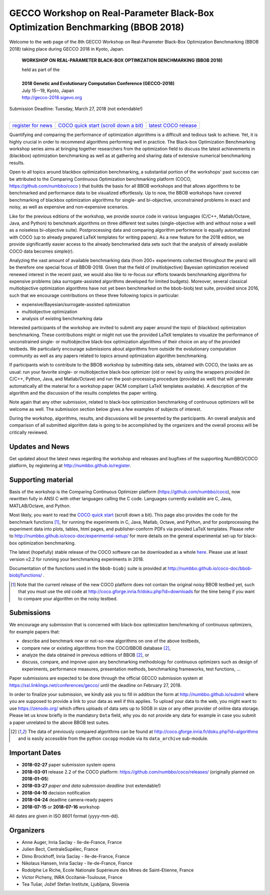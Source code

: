 .. _bbob2018page:

GECCO Workshop on Real-Parameter Black-Box Optimization Benchmarking (BBOB 2018)
================================================================================


Welcome to the web page of the 8th GECCO Workshop on Real-Parameter Black-Box Optimization Benchmarking (BBOB 2018)
taking place during GECCO 2018 in Kyoto, Japan.

    **WORKSHOP ON REAL-PARAMETER BLACK-BOX OPTIMIZATION BENCHMARKING (BBOB 2018)**

    | held as part of the
    |
    | **2018 Genetic and Evolutionary Computation Conference (GECCO-2018)**
    | July 15--19, Kyoto, Japan
    | http://gecco-2018.sigevo.org


| Submission Deadline: Tuesday, March 27, 2018 (not extendable!)
|


=======================================================  ========================================================================  =======================================================================================
`register for news <http://numbbo.github.io/register>`_  `COCO quick start (scroll down a bit) <https://github.com/numbbo/coco>`_  `latest COCO release <https://github.com/numbbo/coco/releases/>`_
=======================================================  ========================================================================  =======================================================================================


Quantifying and comparing the performance of optimization algorithms
is a difficult and tedious task to achieve. Yet, it is highly
crucial in order to recommend algorithms performing well in practice.
The Black-box Optimization Benchmarking workshop series aims at bringing
together researchers from the optimization field to discuss the latest
achievements in (blackbox) optimization benchmarking as well as at
gathering and sharing data of extensive numerical benchmarking results.

Open to all topics around blackbox optimization benchmarking, 
a substantial portion of the workshops' past success can be attributed
to the Comparing Continuous Optimization benchmarking platform
(COCO, https://github.com/numbbo/coco ) that
builds the basis for all BBOB workshops and that allows 
algorithms to be benchmarked and performance data to be visualized
effortlessly.
Up to now, the BBOB workshops have covered
benchmarking of blackbox optimization algorithms for single- and bi-objective,
unconstrained problems in exact and noisy, as well as expensive and
non-expensive scenarios. 

Like for the previous editions of the workshop, we provide source code in
various languages (C/C++, Matlab/Octave, Java, and Python) to benchmark
algorithms on three different test suites (single-objective with and without
noise a well as a noiseless bi-objective suite). Postprocessing data and comparing
algorithm performance is equally automatized with COCO (up to
already prepared LaTeX templates for writing papers). As a new feature
for the 2018 edition, we provide significantly easier access to the already 
benchmarked data sets such that the analysis of already available COCO data
becomes simple(r).

Analyzing the vast amount of available benchmarking data (from 200+ experiments
collected throughout the years) will be therefore one special focus of BBOB-2018.
Given that the field of (multiobjective) Bayesian optimization received 
renewed interest in the recent past, we would also like to re-focus our
efforts towards benchmarking algorithms for expensive problems (aka
surrogate-assisted algorithms developed for limited budgets). Moreover,
several classical multiobjective optimization algorithms have not yet been
benchmarked on the bbob-biobj test suite, provided since 2016, such that
we encourage contributions on these three following topics in particular:

* expensive/Bayesian/surrogate-assisted optimization
* multiobjective optimization
* analysis of existing benchmarking data

Interested participants of the workshop are invited to submit any paper
around the topic of (blackbox) optimization benchmarking. These contributions
might or might not use the provided
LaTeX templates to visualize the performance of unconstrained single- or
multiobjective black-box optimization algorithms of their choice on any of
the provided testbeds. We particularly encourage submissions about
algorithms from outside the evolutionary computation community as well as
any papers related to topics around optimization algorithm benchmarking.

If participants wish to contribute to the BBOB workshop by submitting
data sets, obtained with COCO, the tasks are as usual: run your favorite
single- or multiobjective black-box optimizer (old or new) by using the wrappers
provided (in C/C++, Python, Java, and Matlab/Octave) and run the
post-processing procedure (provided as well) that
will generate automatically all the material for a workshop paper
(ACM compliant LaTeX templates available). A description of the algorithm and the
discussion of the results completes the paper writing.

Note again that any other submission, related to black-box
optimization benchmarking of continuous optimizers will be welcome
as well. The submission section below gives a few examples of 
subjects of interest.

During the workshop, algorithms, results, and discussions will be presented by
the participants. An overall analysis and comparison of all submitted
algorithm data is going to be accomplished by the organizers and the overall 
process will be critically reviewed.

.. A plenary discussion on future improvements will,
   among others, address the question, of how the testbeds should evolve.


Updates and News
----------------
Get updated about the latest news regarding the workshop and
releases and bugfixes of the supporting NumBBO/COCO platform, by
registering at http://numbbo.github.io/register.


Supporting material
-------------------
Basis of the workshop is the Comparing Continuous Optimizer platform
(https://github.com/numbbo/coco), now rewritten fully in ANSI C with
other languages calling the C code. Languages currently available are
C, Java, MATLAB/Octave, and Python.

Most likely, you want to read the `COCO quick start <https://github.com/numbbo/coco>`_
(scroll down a bit). This page also provides the code for the benchmark functions [1]_, for running the
experiments in C, Java, Matlab, Octave, and Python, and for postprocessing the experiment data
into plots, tables, html pages, and publisher-conform PDFs via provided LaTeX templates.
Please refer to http://numbbo.github.io/coco-doc/experimental-setup/
for more details on the general experimental set-up for black-box optimization benchmarking.

The latest (hopefully) stable release of the COCO software can be downloaded as a whole
`here <https://github.com/numbbo/coco/releases/>`_. Please use at least version v2.2 for
running your benchmarking experiments in 2018.

Documentation of the functions used in the ``bbob-biobj`` suite
is provided at http://numbbo.github.io/coco-doc/bbob-biobj/functions/ .

.. [1] Note that the current release of the new COCO platform does not contain the 
   original noisy BBOB testbed yet, such that you must use the old code at 
   http://coco.gforge.inria.fr/doku.php?id=downloads for the time
   being if you want to compare your algorithm on the noisy testbed.



Submissions
-----------
We encourage any submission that is concerned with black-box optimization 
benchmarking of continuous optimizers, for example papers that:

* describe and benchmark new or not-so-new algorithms on one of the
  above testbeds,
* compare new or existing algorithms from the COCO/BBOB database [2]_, 
* analyze the data obtained in previous editions of BBOB [2]_, or
* discuss, compare, and improve upon any benchmarking methodology
  for continuous optimizers such as design of experiments,
  performance measures, presentation methods, benchmarking frameworks,
  test functions, ...

    
Paper submissions are expected to be done through the official GECCO
submission system at  https://ssl.linklings.net/conferences/gecco/ 
until the deadline on February 27, 2018.

In order to finalize your submission, we kindly ask you to fill in
addition the form at http://numbbo.github.io/submit where you are 
supposed to provide a link to your data as well if this applies.
To upload your data to the web, you might want to use
https://zenodo.org/ which 
offers uploads of data sets up to 50GB in size or any other provider
of online data storage.
Please let us know briefly in the mandatory ``Data`` field, why you do
not provide any data for example in case you submit a paper unrelated
to the above BBOB test suites.


.. [2] The data of previously compared algorithms can be found at 
   http://coco.gforge.inria.fr/doku.php?id=algorithms and is easily
   accessible from the python ``cocopp`` module via its ``data_archive``
   sub-module.



.. Preliminary Schedule
   --------------------
   Both BBOB-2017 sessions took place on the second day of GECCO (Sunday July 16, 2017) in the Amethyst room. 
   Speakers are highlighted with a star behind the name if known. Please click on the provided links to download the slides.

   .. tabularcolumns:: |l|p{5cm}|

   +---------------+-------------------------------------------------------------------------------------------------------------------+
   | **Session I**                                                                                                                     |
   +---------------+-------------------------------------------------------------------------------------------------------------------+
   | 08:30 - 09:05 | The BBOBies: Introduction to Blackbox Optimization Benchmarking                                                   |
   |               |                                                                                                                   |
   +---------------+-------------------------------------------------------------------------------------------------------------------+
   | 09:05 - 09:30 | Simon Wessing*:                                                                                                   |
   |               | Benchmarking the SMS-EMOA with Self-adaptation on the bbob-biobj Test Suite                                       |
   |               | (`slides <http://coco.gforge.inria.fr/presentation-archive/2017-GECCO/02-Wessing-SMS-EMOA-SA.pdf>`__)             |
   +---------------+-------------------------------------------------------------------------------------------------------------------+
   | 09:30 - 09:55 | Mario García-Valdez* and Juan-J. Merelo:                                                                          |
   |               | Benchmarking a Pool-Based Execution with GA and PSO Workers on the BBOB Noiseless Testbed                         |
   +---------------+-------------------------------------------------------------------------------------------------------------------+
   | 09:55 - 10:20 | Zbynek Pitra*, Lukas Bajer, Jakub Repicky, and Martin Holena:                                                     |
   |               | Comparison of Ordinal and Metric Gaussian Process Regression as Surrogate Models for CMA Evolution Strategy       |
   |               | (`slides <http://coco.gforge.inria.fr/presentation-archive/2017-GECCO/04-Pitra-DTS-CMA.pdf>`__)                   |
   +---------------+-------------------------------------------------------------------------------------------------------------------+
   | **Session II**                                                                                                                    |
   +---------------+-------------------------------------------------------------------------------------------------------------------+
   | 10:40 - 10:50 | The BBOBies: Session Introduction                                                                                 |
   +---------------+-------------------------------------------------------------------------------------------------------------------+
   | 10:50 - 11:15 | Dogan Aydin* and Gurcan Yavuz:                                                                                    |
   |               | Self-adaptive Search Equation-Based Artificial Bee Colony Algorithm with CMA-ES on the Noiseless BBOB Testbed     |
   |               | (`slides <http://coco.gforge.inria.fr/presentation-archive/2017-GECCO/06-Aydin-SSEABC.pdf>`__)                    |
   +---------------+-------------------------------------------------------------------------------------------------------------------+
   | 11:15 - 11:40 | Duc Manh Nguyen and Nikolaus Hansen*:                                                                             |
   |               | Benchmarking CMAES-APOP on the BBOB Noiseless Testbed                                                             |
   +---------------+-------------------------------------------------------------------------------------------------------------------+
   | 11:40 - 12:05 | Takahiro Yamaguchi and Youhei Akimoto*:                                                                           |
   |               | Benchmarking the Novel CMA-ES Restart Strategy Using the Search History on the BBOB Noiseless Testbed             |
   |               | (`slides <http://coco.gforge.inria.fr/presentation-archive/2017-GECCO/08-Akimoto-KL-CMA.pdf>`__)                  |
   +---------------+-------------------------------------------------------------------------------------------------------------------+
   | 12:05 - 12:30 | The BBOBies: Wrap-up and Open Discussion                                                                          |
   +---------------+-------------------------------------------------------------------------------------------------------------------+
   
   .. |               | (`slides <http://coco.gforge.inria.fr/presentation-archive/2016-GECCO/05_Cheryl_MO-DIRECT.pdf>`__)                |


Important Dates
----------------

* **2018-02-27** paper submission system opens
* **2018-03-01** release 2.2 of the COCO platform: `<https://github.com/numbbo/coco/releases/>`_ (originally planned on **2018-01-05**)
* **2018-03-27** *paper and data submission deadline* (not extendable!)
* **2018-04-10** decision notification
* **2018-04-24** deadline camera-ready papers
* **2018-07-15** or **2018-07-16** workshop

All dates are given in ISO 8601 format (yyyy-mm-dd).


Organizers
----------
* Anne Auger, Inria Saclay - Ile-de-France, France
* Julien Bect, CentraleSupélec, France
* Dimo Brockhoff, Inria Saclay - Ile-de-France, France
* Nikolaus Hansen, Inria Saclay - Ile-de-France, France
* Rodolphe Le Riche, Ecole Nationale Supérieure des Mines de Saint–Etienne, France
* Victor Picheny, INRA Occitanie-Toulouse, France
* Tea Tušar, Jožef Stefan Institute, Ljubljana, Slovenia


